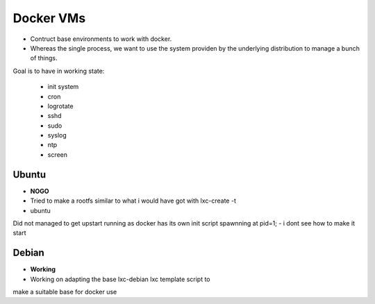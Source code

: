 
Docker VMs
==========
- Contruct base environments to work with docker.
- Whereas the single process, we want to use the system providen by the
  underlying distribution to manage a bunch of things.

Goal is to have in working state:

    - init system
    - cron
    - logrotate
    - sshd
    - sudo
    - syslog
    - ntp
    - screen

Ubuntu
------------
- **NOGO**
- Tried to make a rootfs similar to what i would have got with lxc-create -t
- ubuntu
Did not managed to get upstart running as docker has its own init script spawnning at pid=1;
- i dont see how to make it start


Debian
--------
- **Working**
- Working on adapting the base lxc-debian lxc template script to
make a suitable base for docker use




